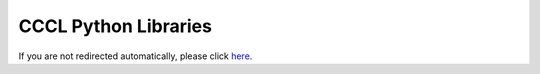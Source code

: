 .. _cccl-python-libraries:

CCCL Python Libraries
=====================

.. raw:: html

   <meta http-equiv="refresh" content="0; url=https://nvidia.github.io/cccl/python/">
   <script>
   window.location.href = "https://nvidia.github.io/cccl/python/";
   </script>

If you are not redirected automatically, please click `here <https://nvidia.github.io/cccl/python/>`_.
